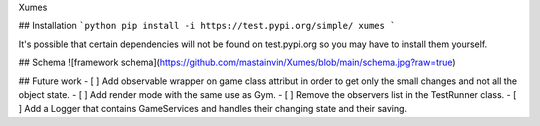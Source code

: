Xumes

## Installation
```python
pip install -i https://test.pypi.org/simple/ xumes
```

It's possible that certain dependencies will not be found on test.pypi.org so you may have to install them yourself.

## Schema
![framework schema](https://github.com/mastainvin/Xumes/blob/main/schema.jpg?raw=true)

## Future work
- [ ] Add observable wrapper on game class attribut in order to get only the small changes and not all the object state.
- [ ] Add render mode with the same use as Gym.
- [ ] Remove the observers list in the TestRunner class.
- [ ] Add a Logger that contains GameServices and handles their changing state and their saving.
